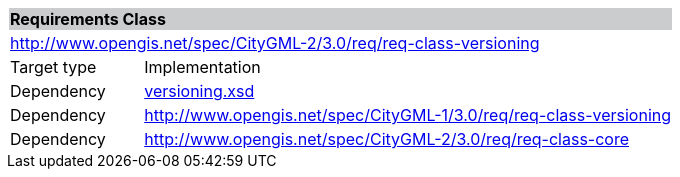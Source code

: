 [[versioning-requirements-class]]
[cols="1,4",width="100%"]
|===
2+|*Requirements Class* {set:cellbgcolor:#CACCCE}
2+|http://www.opengis.net/spec/CityGML-2/3.0/req/req-class-versioning {set:cellbgcolor:#FFFFFF}
|Target type |Implementation
|Dependency |http://schemas.opengis.net/citygml/versioning/3.0/versioning.xsd[versioning.xsd^]
|Dependency |http://www.opengis.net/spec/CityGML-1/3.0/req/req-class-versioning
|Dependency |http://www.opengis.net/spec/CityGML-2/3.0/req/req-class-core
|===
